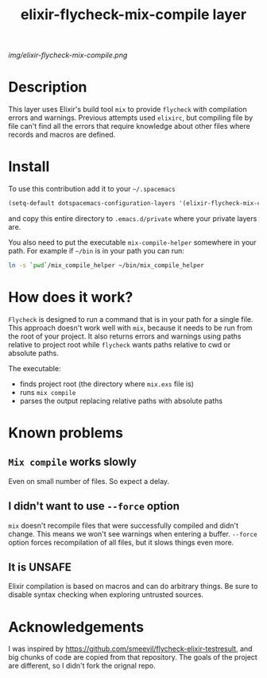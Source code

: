#+TITLE: elixir-flycheck-mix-compile layer
#+HTML_HEAD_EXTRA: <link rel="stylesheet" type="text/css" href="../css/readtheorg.css" />

#+CAPTION: logo

# The maximum height of the logo should be 200 pixels.
[[img/elixir-flycheck-mix-compile.png]]

* Table of Contents                                        :TOC_4_org:noexport:
 - [[Description][Description]]
 - [[Install][Install]]
 - [[How does it work?][How does it work?]]
 - [[Known problems][Known problems]]
   - [[=Mix compile= works slowly][=Mix compile= works slowly]]
   - [[I didn't want to use =--force= option][I didn't want to use =--force= option]]
   - [[It is UNSAFE][It is UNSAFE]]
 - [[Acknowledgements][Acknowledgements]]

* Description
This layer uses Elixir's build tool =mix= to
provide =flycheck= with compilation errors and warnings.
Previous attempts used =elixirc=, but compiling file by file
can't find all the errors that require knowledge about other files
where records and macros are defined.

* Install
To use this contribution add it to your =~/.spacemacs=

#+begin_src emacs-lisp
  (setq-default dotspacemacs-configuration-layers '(elixir-flycheck-mix-compile))
#+end_src

and copy this entire directory to =.emacs.d/private= where your private layers are.

You also need to put the executable =mix-compile-helper= somewhere in your path.
For example if =~/bin= is in your path you can run:

#+begin_src bash
  ln -s `pwd`/mix_compile_helper ~/bin/mix_compile_helper
#+end_src

* How does it work?
=Flycheck= is designed to run a command that is in your path for a single file.
This approach doesn't work well with =mix=, because it needs to be run from
the root of your project.
It also returns errors and warnings using paths relative to project root
while =flycheck= wants paths relative to cwd or absolute paths.

The executable:

- finds project root (the directory where =mix.exs= file is)
- runs =mix compile=
- parses the output replacing relative paths with absolute paths

* Known problems
** =Mix compile= works slowly
Even on small number of files. So expect a delay.
** I didn't want to use =--force= option
=mix= doesn't recompile files that were successfully compiled and didn't change.
This means we won't see warnings when entering a buffer.
=--force= option forces recompilation of all files,
but it slows things even more.

** It is UNSAFE
Elixir compilation is based on macros and can do arbitrary things.
Be sure to disable syntax checking when exploring untrusted sources.
* Acknowledgements
I was inspired by https://github.com/smeevil/flycheck-elixir-testresult,
and big chunks of code are copied from that repository.
The goals of the project are different, so I didn't fork the orignal repo.
